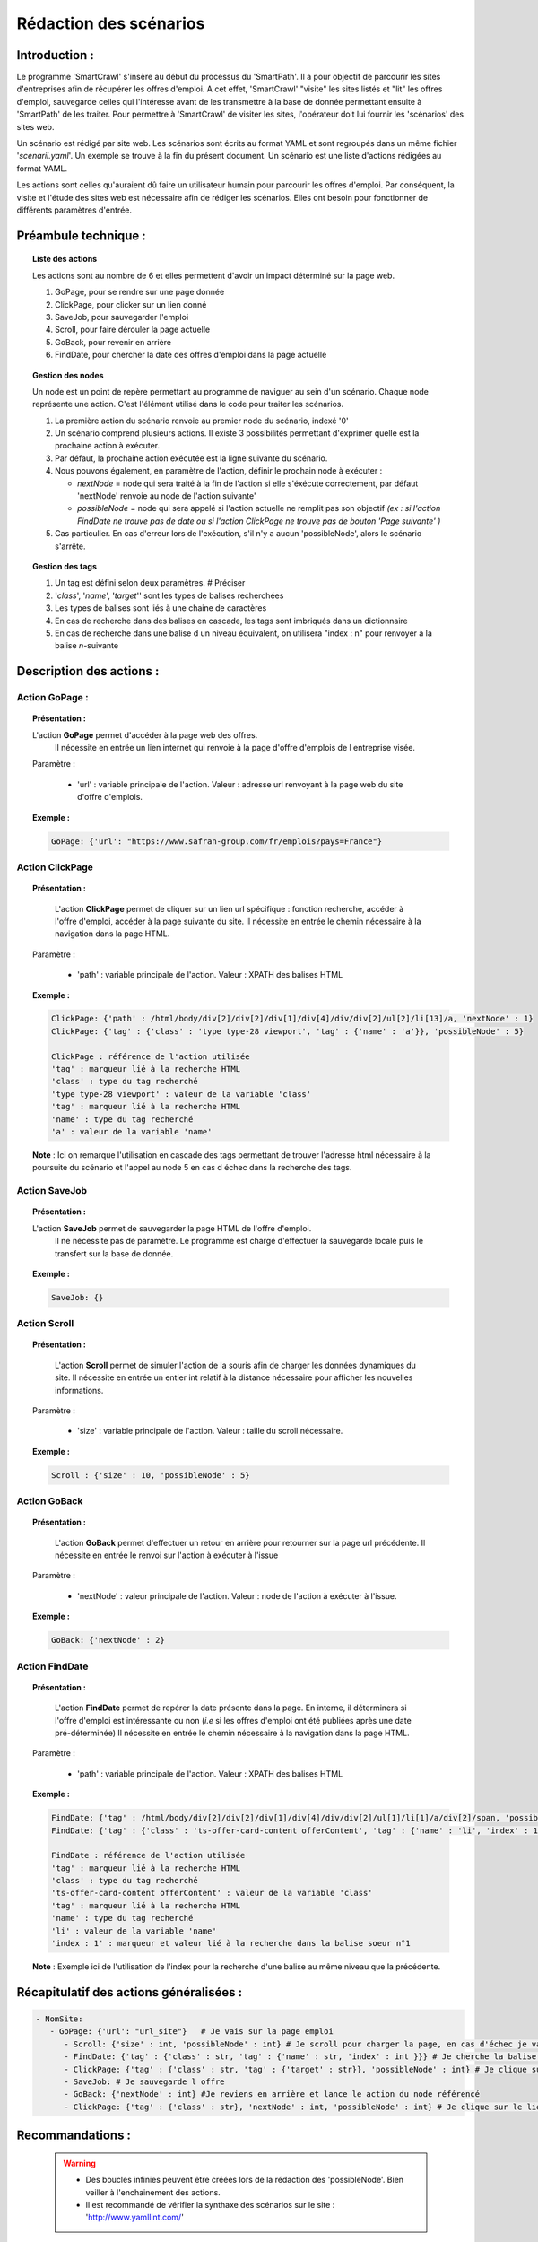************************
Rédaction des scénarios
************************

Introduction :
===============

Le programme 'SmartCrawl' s'insère au début du processus du 'SmartPath'. Il a pour objectif de parcourir les sites d'entreprises afin de récupérer les offres d'emploi.
A cet effet, 'SmartCrawl' "visite" les sites listés et "lit" les offres d'emploi, sauvegarde celles qui l'intéresse avant de les transmettre à la base de donnée permettant ensuite à 'SmartPath' de les traiter.
Pour permettre à 'SmartCrawl' de visiter les sites, l'opérateur doit lui fournir les 'scénarios' des sites web.

Un scénario est rédigé par site web. Les scénarios sont écrits au format YAML et sont regroupés dans un même fichier '*scenarii.yaml*'. Un exemple se trouve à la fin du présent document.
Un scénario est une liste d'actions rédigées au format YAML. 

Les actions sont celles qu'auraient dû faire un utilisateur humain pour parcourir les offres d'emploi. Par conséquent, la visite et l'étude des sites web est nécessaire afin de rédiger les scénarios. Elles ont besoin pour fonctionner de différents paramètres d'entrée.

Préambule technique :
======================

.. topic:: Liste des actions

   Les actions sont au nombre de 6 et elles permettent d'avoir un impact déterminé sur la page web.

   #. GoPage, pour se rendre sur une page donnée
   #. ClickPage, pour clicker sur un lien donné
   #. SaveJob, pour sauvegarder l'emploi
   #. Scroll, pour faire dérouler la page actuelle
   #. GoBack, pour revenir en arrière
   #. FindDate, pour chercher la date des offres d'emploi dans la page actuelle

.. topic:: Gestion des nodes

   Un node est un point de repère permettant au programme de naviguer au sein d'un scénario. Chaque node représente une action. C'est l'élément utilisé dans le code pour traiter les scénarios.

   1. La première action du scénario renvoie au premier node du scénario, indexé '0'
   2. Un scénario comprend plusieurs actions. Il existe 3 possibilités permettant d'exprimer quelle est la prochaine action à exécuter.
   3. Par défaut, la prochaine action exécutée est la ligne suivante du scénario.
   4. Nous pouvons également, en paramètre de l'action, définir le prochain node à exécuter : 

      * *nextNode* = node qui sera traité à la fin de l'action si elle s'éxécute correctement, par défaut 'nextNode' renvoie au node de l'action suivante'
      * *possibleNode* = node qui sera appelé si l'action actuelle ne remplit pas son objectif *(ex : si l'action FindDate ne trouve pas de date ou si l'action ClickPage ne trouve pas de bouton 'Page suivante' )*

   5. Cas particulier. En cas d'erreur lors de l'exécution, s'il n'y a aucun 'possibleNode', alors le scénario s'arrête.

.. topic:: Gestion des tags

   #. Un tag est défini selon deux paramètres. # Préciser
   #. '*class*', '*name*', '*target*'' sont les types de balises recherchées
   #. Les types de balises sont liés à une chaine de caractères
   #. En cas de recherche dans des balises en cascade, les tags sont imbriqués dans un dictionnaire
   #. En cas de recherche dans une balise d un niveau équivalent, on utilisera "index : n" pour renvoyer à la balise \ *n*\ -suivante

Description des actions :
=========================

Action GoPage :
++++++++++++++++

.. topic:: Présentation :

   L'action **GoPage** permet d'accéder à la page web des offres.
	 Il nécessite en entrée un lien internet qui renvoie à la page d'offre d'emplois de l entreprise visée.

   Paramètre :

      * 'url' : variable principale de l'action. Valeur : adresse url renvoyant à la page web du site d'offre d'emplois.

.. topic:: Exemple :

   .. code-block:: YAML 
      
      GoPage: {'url': "https://www.safran-group.com/fr/emplois?pays=France"}

Action ClickPage
+++++++++++++++++

.. topic:: Présentation :

	L'action **ClickPage** permet de cliquer sur un lien url spécifique : fonction recherche, accéder à l'offre d'emploi, accéder à la page suivante du site.
	Il nécessite en entrée le chemin nécessaire à la navigation dans la page HTML.

  Paramètre :

     * 'path' : variable principale de l'action. Valeur : XPATH des balises HTML

.. topic:: Exemple :
   
   .. code-block:: YAML 

      ClickPage: {'path' : /html/body/div[2]/div[2]/div[1]/div[4]/div/div[2]/ul[2]/li[13]/a, 'nextNode' : 1}
      ClickPage: {'tag' : {'class' : 'type type-28 viewport', 'tag' : {'name' : 'a'}}, 'possibleNode' : 5}

      ClickPage : référence de l'action utilisée
      'tag' : marqueur lié à la recherche HTML
      'class' : type du tag recherché
      'type type-28 viewport' : valeur de la variable 'class'
      'tag' : marqueur lié à la recherche HTML
      'name' : type du tag recherché
      'a' : valeur de la variable 'name'

   **Note** : Ici on remarque l'utilisation en cascade des tags permettant de trouver l'adresse html nécessaire à la poursuite du scénario et l'appel au node 5 en cas d échec dans la recherche des tags.

Action SaveJob
+++++++++++++++

.. topic:: Présentation :

  L'action **SaveJob** permet de sauvegarder la page HTML de l'offre d'emploi.
	Il ne nécessite pas de paramètre. Le programme est chargé d'effectuer la sauvegarde locale puis le transfert sur la base de donnée.

.. topic:: Exemple :

   .. code-block:: YAML 

      SaveJob: {}

Action Scroll
++++++++++++++

.. topic:: Présentation :

	L'action **Scroll** permet de simuler l'action de la souris afin de charger les données dynamiques du site.
	Il nécessite en entrée un entier int relatif à la distance nécessaire pour afficher les nouvelles informations.

  Paramètre :

     * 'size' : variable principale de l'action. Valeur : taille du scroll nécessaire.

.. topic:: Exemple :

   .. code-block:: YAML 

      Scroll : {'size' : 10, 'possibleNode' : 5}

Action GoBack
++++++++++++++

.. topic:: Présentation :

	L'action **GoBack** permet d'effectuer un retour en arrière pour retourner sur la page url précédente.
	Il nécessite en entrée le renvoi sur l'action à exécuter à l'issue

  Paramètre :

     * 'nextNode' : valeur principale de l'action. Valeur : node de l'action à exécuter à l'issue.

.. topic:: Exemple :

   .. code-block:: YAML 
      
      GoBack: {'nextNode' : 2}

Action FindDate
++++++++++++++++

.. topic:: Présentation :

	L'action **FindDate** permet de repérer la date présente dans la page. En interne, il déterminera si l'offre d'emploi est intéressante ou non (*i.e* si les offres d'emploi ont été publiées après une date pré-déterminée)
	Il nécessite en entrée le chemin nécessaire à la navigation dans la page HTML.

  Paramètre :

     * 'path' : variable principale de l'action. Valeur : XPATH des balises HTML

.. topic:: Exemple :
   
   .. code-block:: YAML 

      FindDate: {'tag' : /html/body/div[2]/div[2]/div[1]/div[4]/div/div[2]/ul[1]/li[1]/a/div[2]/span, 'possibleNode' : 5}
      FindDate: {'tag' : {'class' : 'ts-offer-card-content offerContent', 'tag' : {'name' : 'li', 'index' : 1 }}}

      FindDate : référence de l'action utilisée
      'tag' : marqueur lié à la recherche HTML
      'class' : type du tag recherché
      'ts-offer-card-content offerContent' : valeur de la variable 'class'
      'tag' : marqueur lié à la recherche HTML
      'name' : type du tag recherché
      'li' : valeur de la variable 'name'
      'index : 1' : marqueur et valeur lié à la recherche dans la balise soeur n°1

   **Note** : Exemple ici de l'utilisation de l'index pour la recherche d'une balise au même niveau que la précédente.

Récapitulatif des actions généralisées :
========================================

.. code-block:: YAML 

   - NomSite:
      - GoPage: {'url': "url_site"}   # Je vais sur la page emploi
         - Scroll: {'size' : int, 'possibleNode' : int} # Je scroll pour charger la page, en cas d'échec je vais au node référencé
         - FindDate: {'tag' : {'class' : str, 'tag' : {'name' : str, 'index' : int }}} # Je cherche la balise permettant de trouver la date de la première offre, avec deux tags père-fils et 'N' tag frère
         - ClickPage: {'tag' : {'class' : str, 'tag' : {'target' : str}}, 'possibleNode' : int} # Je clique sur le lien de l'offre d'emploi, en cas de problème je me rend au node référencé
         - SaveJob: # Je sauvegarde l offre
         - GoBack: {'nextNode' : int} #Je reviens en arrière et lance le action du node référencé
         - ClickPage: {'tag' : {'class' : str}, 'nextNode' : int, 'possibleNode' : int} # Je clique sur le lien permettant de continuer la recherche d'emploi et lance l'un des deux actions des nodes référencés*

Recommandations :
=================

   .. warning::

      * Des boucles infinies peuvent être créées lors de la rédaction des 'possibleNode'. Bien veiller à l'enchainement des actions.
      * Il est recommandé de vérifier la synthaxe des scénarios sur le site : 'http://www.yamllint.com/'


Exemples de scénarios / fichier '*scenarii.yaml*'
==================================================

.. topic:: SAFRAN

   .. code-block:: YAML

      - SAFRAN:
        - GoPage: {'url': "https://www.safran-group.com/fr/emplois?pays=France"}
        - FindDate: {'tag' : {'class' : 'date'}, 'possibleNode' : 5}
        - ClickPage: {'tag' : {'class' : 'offer-card'}}
        - SaveJob:
        - GoBack: {'nextNode' : 1}
        - ClickPage: {'tag' : {'class' : 'next', 'tag' : {'name' : 'a'}}, 'nextNode' : 1}

.. topic:: BNP

   .. code-block:: YAML 

      - BNP:
        - GoPage: {'url': "https://group.bnpparibas/emploi-carriere/toutes-offres-emploi/france"}
        - Scroll: {'size' : 10, 'possibleNode' : 5}
        - ClickPage: {'tag' : {'class' : 'type type-28 viewport', 'tag' : {'name' : 'a'}}, 'possibleNode' : 5}
        - SaveJob:        
        - GoBack: {'nextNode' : 1}
        - ClickPage: {'tag' : {'class' : 'progress-buton elastic show-more'}, 'nextNode' : 1, 'possibleNode' : 6}
        - ClickPage: {'tag' : {'class' : 'next', 'tag' : {'name' : 'a'}, 'nextNode' : 1}}

.. topic:: SODEXO

   .. code-block:: YAML

      - SODEXO:
        - GoPage: {'url': "https://fr.sodexo.com/home/nous-rejoindre/rejoignez-nos-equipes.html"}
        - FindDate: {'tag' : {'class' : 'ts-offer-card-content offerContent', 'tag' : {'name' : 'li', 'index' : 1 }}}
        - ClickPage: {'tag' : {'class' : 'ts-offer-card__title'}}
        - SaveJob:
        - GoBack: {'nextNode' : 1}
        - ClickPage: {'tag' : {'class' : 'ts-ol-pagination-list-item__link ts-ol-pagination-list-item__link--next'}, 'nextNode' : 1}

.. topic:: TOTAL

   .. code-block:: YAML

      - TOTAL:
        - GoPage: {'url' : 'https://krb-sjobs.brassring.com/tgnewui/search/home/home?partnerid=30080&siteid=6559#Pays=France&keyWordSearch='}
        - ClickPage: {'tag' : {'class' : 'primaryButton ladda-button ng-binding'}}
        - FindDate: {'tag' : {'class' : 'jobProperty position1'}}
        - ClickPage: {'tag' : {'class' : 'jobProperty jobtitle'}}
        - SaveJob:        
        - GoBack: {'nextNode' : 2}
        - ClickPage: {'tag' : {'class' : 'showMoreJobs UnderLineLink ng-binding'}, 'nextNode' : 2}

.. topic:: CANAL

   .. code-block:: YAML

      - CANAL:
        - GoPage: {'url' : 'https://www.vousmeritezcanalplus.com/metiers.html'}
        - FindDate: {'tag' : {'class' : 'srJobListPublishedSince'}}
        - ClickPage: {'tag' : {'class' : 'srJobListJobOdd'}}
        - SaveJob:
        - GoBack: {'nextNode' : 1}
 
.. topic:: DASSAULT

   .. code-block:: YAML

      - DASSAULT:
        - GoPage : {'url' : 'https://careers.3ds.com/fr/jobs?woc=%7B%22pays%22%3A%5B%22pays%2Ffrance%22%5D%7D'}
        - ClickPage : {'tag' : {'class' : 'ds-card ds-card--lines ds-card--image ', 'tag' : {'target' : ''}}, 'possibleNode' : 4}
        - SaveJob:
        - GoBack: {'nextNode' : 1}
        - ClickPage: {'tag' : {'class' : 'ds-pagination__next', 'tag' : {'name' : 'a'}, 'nextNode' : 1}}

.. topic:: SAFRAN_XPATH

   .. code-block:: YAML

      - SAFRAN_XPATH:
        - GoPage: {'url': "https://www.safran-group.com/fr/emplois?pays=France"}
        - FindDate: {'tag' : /html/body/div[2]/div[2]/div[1]/div[4]/div/div[2]/ul[1]/li[1]/a/div[2]/span, 'possibleNode' : 5}
        - ClickPage: {'tag' : /html/body/div[2]/div[2]/div[1]/div[4]/div/div[2]/ul[1]/li[1]/a}
        - SaveJob:
        - GoBack: {'nextNode' : 1}
        - ClickPage: {'tag' : /html/body/div[2]/div[2]/div[1]/div[4]/div/div[2]/ul[2]/li[13]/a, 'nextNode' : 1}
